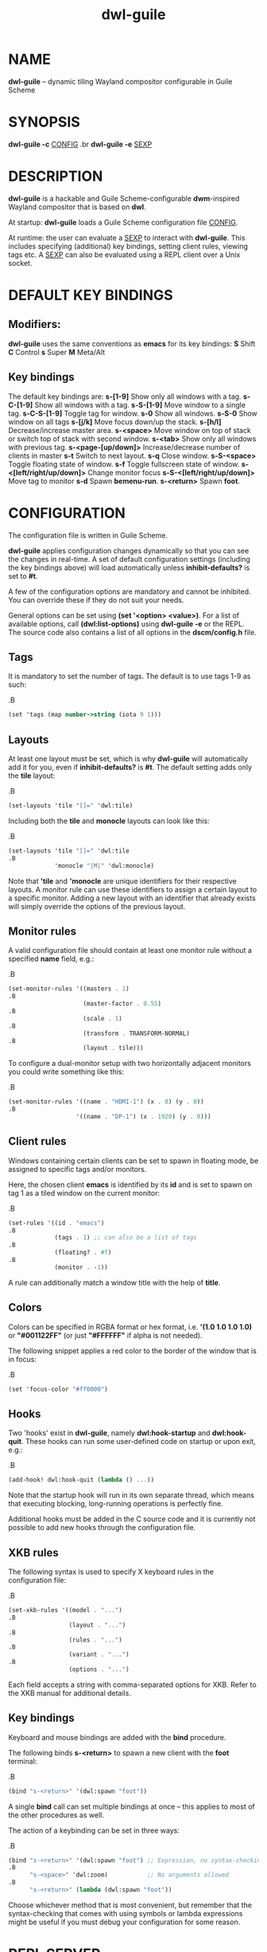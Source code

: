 #+TITLE: dwl-guile
#+begin_comment
TODO: Code in =src= blocks do not show up as bold unless I add =.B= on every other line. Should be fixable?
#+end_comment
* NAME
*dwl-guile* -- dynamic tiling Wayland compositor configurable in Guile Scheme
* SYNOPSIS
*dwl-guile -c* _CONFIG_
.br
*dwl-guile -e* _SEXP_
* DESCRIPTION
*dwl-guile* is a hackable and Guile Scheme-configurable *dwm*-inspired Wayland compositor that is based on *dwl*.

At startup: *dwl-guile* loads a Guile Scheme configuration file _CONFIG_.

At runtime: the user can evaluate a _SEXP_ to interact with *dwl-guile*. This includes specifying (additional) key bindings, setting client rules, viewing tags etc. A _SEXP_ can also be evaluated using a REPL client over a Unix socket.
* DEFAULT KEY BINDINGS
** Modifiers:
*dwl-guile* uses the same conventions as *emacs* for its key bindings:
 *S* Shift
 *C* Control
 *s* Super
 *M* Meta/Alt

** Key bindings
The default key bindings are:
 *s-[1-9]*                    Show only all windows with a tag.
 *s-C-[1-9]*                  Show all windows with a tag.
 *s-S-[1-9]*                  Move window to a single tag.
 *s-C-S-[1-9]*                Toggle tag for window.
 *s-0*                        Show all windows.
 *s-S-0*                      Show window on all tags
 *s-[j/k]*                    Move focus down/up the stack.
 *s-[h/l]*                    Decrease/increase master area.
 *s-<space>*                  Move window on top of stack or switch top of stack with second window.
 *s-<tab>*                    Show only all windows with previous tag.
 *s-<page-[up/down]>*         Increase/decrease number of clients in master
 *s-t*                        Switch to next layout.
 *s-q*                        Close window.
 *s-S-<space>*                Toggle floating state of window.
 *s-f*                        Toggle fullscreen state of window.
 *s-<[left/right/up/down]>*   Change monitor focus
 *s-S-<[left/right/up/down]>* Move tag to monitor
 *s-d*                        Spawn *bemenu-run*.
 *s-<return>*                 Spawn *foot*.

* CONFIGURATION
The configuration file is written in Guile Scheme.

*dwl-guile* applies configuration changes dynamically so that you can see the changes in real-time. A set of default configuration settings (including the key bindings above) will load automatically unless *inhibit-defaults?* is set to *#t*.

A few of the configuration options are mandatory and cannot be inhibited. You can override these if they do not suit your needs.

General options can be set using *(set '<option> <value>)*. For a list of available options, call *(dwl:list-options)* using *dwl-guile -e* or the REPL. The source code also contains a list of all options in the *dscm/config.h* file.

** Tags
It is mandatory to set the number of tags.
The default is to use tags 1-9 as such:

.B
#+begin_src scheme
(set 'tags (map number->string (iota 9 1)))
#+end_src
** Layouts
At least one layout must be set, which is why *dwl-guile* will automatically add it for you, even if *inhibit-defaults?* is *#t*. The default setting adds only the *tile* layout:

.B
#+begin_src scheme
(set-layouts 'tile "[]=" 'dwl:tile)
#+end_src

Including both the *tile* and *monocle* layouts can look like this:

.B
#+begin_src scheme
(set-layouts 'tile "[]=" 'dwl:tile
.B
             'monocle "|M|" 'dwl:monocle)
#+end_src

Note that *'tile* and *'monocle* are unique identifiers for their respective layouts. A monitor rule can use these identifiers to assign a certain layout to a specific monitor. Adding a new layout with an identifier that already exists will simply override the options of the previous layout.

** Monitor rules
A valid configuration file should contain at least one monitor rule without a specified *name* field, e.g.:

.B
#+begin_src scheme
(set-monitor-rules '((masters . 1)
.B
                     (master-factor . 0.55)
.B
                     (scale . 1)
.B
                     (transform . TRANSFORM-NORMAL)
.B
                     (layout . tile)))
#+end_src

To configure a dual-monitor setup with two horizontally adjacent monitors you could write something like this:

.B
#+begin_src scheme
(set-monitor-rules '((name . "HDMI-1") (x . 0) (y . 0))
.B
                   '((name . "DP-1") (x . 1920) (y . 0)))
#+end_src

** Client rules
Windows containing certain clients can be set to spawn in floating mode, be assigned to specific tags and/or monitors.

Here, the chosen client *emacs* is identified by its *id* and is set to spawn on tag 1 as a tiled window on the current monitor:

.B
#+begin_src scheme
(set-rules '((id . "emacs")
.B
             (tags . 1) ;; can also be a list of tags
.B
             (floating? . #f)
.B
             (monitor . -1))
#+end_src

A rule can additionally match a window title with the help of *title*.

** Colors
Colors can be specified in RGBA format or hex format, i.e. *'(1.0 1.0 1.0 1.0)* or *"#001122FF"* (or just *"#FFFFFF"* if alpha is not needed).

The following snippet applies a red color to the border of the window that is in focus:

.B
#+begin_src scheme
(set 'focus-color "#ff0000")
#+end_src

** Hooks
Two 'hooks' exist in *dwl-guile*, namely *dwl:hook-startup* and *dwl:hook-quit*.
These hooks can run some user-defined code on startup or upon exit, e.g.:

.B
#+begin_src scheme
(add-hook! dwl:hook-quit (lambda () ...))
#+end_src

Note that the startup hook will run in its own separate thread, which means that executing blocking, long-running operations is perfectly fine.

Additional hooks must be added in the C source code and it is currently not possible to add new hooks through the configuration file.

** XKB rules
The following syntax is used to specify X keyboard rules in the configuration file:

.B
#+begin_src scheme
(set-xkb-rules '((model . "...")
.B
                 (layout . "...")
.B
                 (rules . "...")
.B
                 (variant . "...")
.B
                 (options . "...")
#+end_src

Each field accepts a string with comma-separated options for XKB. Refer to the XKB manual for additional details.

** Key bindings
Keyboard and mouse bindings are added with the *bind* procedure.

The following binds *s-<return>* to spawn a new client with the *foot* terminal:

.B
#+begin_src scheme
(bind "s-<return>" '(dwl:spawn "foot"))
#+end_src

A single *bind* call can set multiple bindings at once -- this applies to most of the other procedures as well.

The action of a keybinding can be set in three ways:

.B
#+begin_src scheme
(bind "s-<return>" '(dwl:spawn "foot") ;; Expression, no syntax-checking on startup
.B
      "s-<space>" 'dwl:zoom)           ;; No arguments allowed
.B
      "s-<return>" (lambda (dwl:spawn "foot"))
#+end_src

Choose whichever method that is most convenient, but remember that the syntax-checking that comes with using symbols or lambda expressions might be useful if you must debug your configuration for some reason.

* REPL SERVER
*dwl-guile* can host a REPL server that listens on a Unix socket with default path */tmp/dwl-guile.socket* (also available as variable *%dwl:repl-socket-path*).
You can connect to the REPL with e.g. the *geiser* package for *emacs* (*M-x* *geiser-connect-local*
and point it to the aformentioned socket).

The REPL is disabled in the default configuration. *(dwl:start-repl-server)* enables it.
* EXAMPLES
Start *dwl-guile* with a configuration file called *init.scm*, found in the directory *~/home/user/.config/dwl-guile~*:

.B
#+begin_src sh
dwl-guile -c /home/user/.config/dwl-guile/init.scm
#+end_src

View clients assigned to tag 2:

.B
#+begin_src sh
dwl-guile -e "(dwl:view 2)"
#+end_src

Bind *s-q* to kill the current client:

.B
#+begin_src sh
dwl-guile -e "(bind \\"s-q\\" 'dwl:kill-client)"
#+end_src

* SEE ALSO
*guile*​(1),
*foot*​(1),
*bemenu*​(1),
*dwm*​(1),
*xkeyboard-config*​(7)
